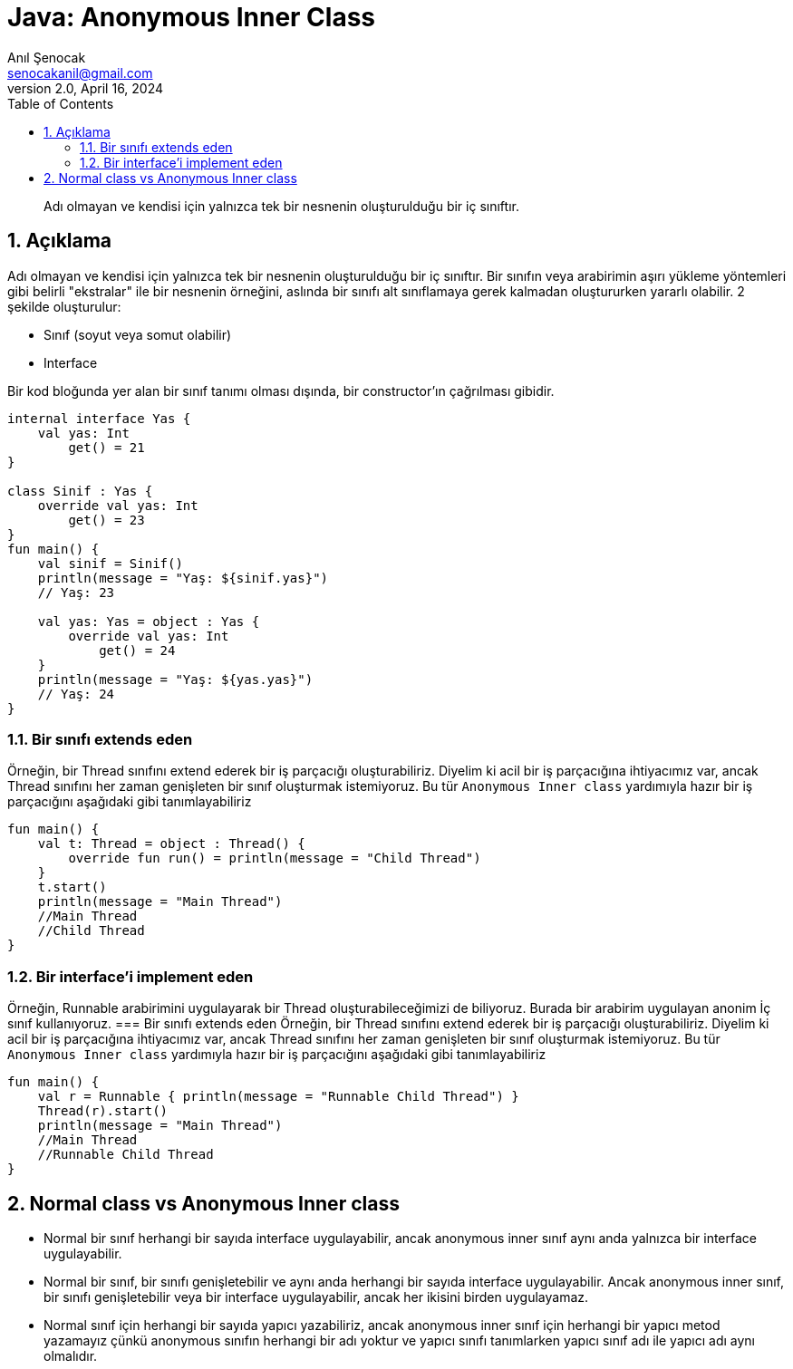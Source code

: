 = Java: Anonymous Inner Class
:source-highlighter: highlight.js
Anıl Şenocak <senocakanil@gmail.com>
2.0, April 16, 2024
:description: Adı olmayan ve kendisi için yalnızca tek bir nesnenin oluşturulduğu bir iç sınıftır.
:organization: Personal
:doctype: book
:preface-title: Preface
// Settings:
:experimental:
:reproducible:
:icons: font
:listing-caption: Listing
:sectnums:
:toc:
:toclevels: 3
:xrefstyle: short
:nofooter:
// URIs:
:url-quickref: https://github.com/senocak/tutorials/tree/master/

[%notitle]
--
[abstract]
{description}
--

== Açıklama
Adı olmayan ve kendisi için yalnızca tek bir nesnenin oluşturulduğu bir iç sınıftır. Bir sınıfın veya arabirimin aşırı yükleme yöntemleri gibi belirli "ekstralar" ile bir nesnenin örneğini, aslında bir sınıfı alt sınıflamaya gerek kalmadan oluştururken yararlı olabilir. 2 şekilde oluşturulur:

- Sınıf (soyut veya somut olabilir)
- Interface

Bir kod bloğunda yer alan bir sınıf tanımı olması dışında, bir constructor'ın çağrılması gibidir.

[source,kotlin]
----
internal interface Yas {
    val yas: Int
        get() = 21
}

class Sinif : Yas {
    override val yas: Int
        get() = 23
}
fun main() {
    val sinif = Sinif()
    println(message = "Yaş: ${sinif.yas}")
    // Yaş: 23

    val yas: Yas = object : Yas {
        override val yas: Int
            get() = 24
    }
    println(message = "Yaş: ${yas.yas}")
    // Yaş: 24
}
----

=== Bir sınıfı extends eden
Örneğin, bir Thread sınıfını extend ederek bir iş parçacığı oluşturabiliriz. Diyelim ki acil bir iş parçacığına ihtiyacımız var, ancak Thread sınıfını her zaman genişleten bir sınıf oluşturmak istemiyoruz. Bu tür `Anonymous Inner class` yardımıyla hazır bir iş parçacığını aşağıdaki gibi tanımlayabiliriz

[source,kotlin]
----
fun main() {
    val t: Thread = object : Thread() {
        override fun run() = println(message = "Child Thread")
    }
    t.start()
    println(message = "Main Thread")
    //Main Thread
    //Child Thread
}
----

=== Bir interface'i implement eden
Örneğin, Runnable arabirimini uygulayarak bir Thread oluşturabileceğimizi de biliyoruz. Burada bir arabirim uygulayan anonim İç sınıf kullanıyoruz.
=== Bir sınıfı extends eden
Örneğin, bir Thread sınıfını extend ederek bir iş parçacığı oluşturabiliriz. Diyelim ki acil bir iş parçacığına ihtiyacımız var, ancak Thread sınıfını her zaman genişleten bir sınıf oluşturmak istemiyoruz. Bu tür `Anonymous Inner class` yardımıyla hazır bir iş parçacığını aşağıdaki gibi tanımlayabiliriz

[source,kotlin]
----
fun main() {
    val r = Runnable { println(message = "Runnable Child Thread") }
    Thread(r).start()
    println(message = "Main Thread")
    //Main Thread
    //Runnable Child Thread
}
----

== Normal class vs Anonymous Inner class
- Normal bir sınıf herhangi bir sayıda interface uygulayabilir, ancak anonymous inner sınıf aynı anda yalnızca bir interface uygulayabilir.
- Normal bir sınıf, bir sınıfı genişletebilir ve aynı anda herhangi bir sayıda interface uygulayabilir. Ancak anonymous inner sınıf, bir sınıfı genişletebilir veya bir interface uygulayabilir, ancak her ikisini birden uygulayamaz.
- Normal sınıf için herhangi bir sayıda yapıcı yazabiliriz, ancak anonymous inner sınıf için herhangi bir yapıcı metod yazamayız çünkü anonymous sınıfın herhangi bir adı yoktur ve yapıcı sınıfı tanımlarken yapıcı sınıf adı ile yapıcı adı aynı olmalıdır.
